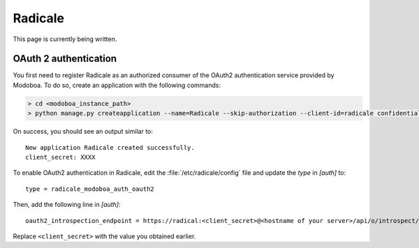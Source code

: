 .. _radicale:

#######
Radicale
#######

This page is currently being written.

.. _dovecot_oauth2:

OAuth 2 authentication
======================

You first need to register Radicale as an authorized consumer of the
OAuth2 authentication service provided by Modoboa. To do so, create an
application with the following commands:

.. sourcecode:: bash

   > cd <modoboa_instance_path>
   > python manage.py createapplication --name=Radicale --skip-authorization --client-id=radicale confidential client-credentials

On success, you should see an output similar to::

  New application Radicale created successfully.
  client_secret: XXXX

To enable OAuth2 authentication in Radicale, edit the :file:`/etc/radicale/config`
file and update the `type` in `[auth]` to::

  type = radicale_modoboa_auth_oauth2

Then, add the following line in `[auth]`::

  oauth2_introspection_endpoint = https://radical:<client_secret>@<hostname of your server>/api/o/introspect/


Replace ``<client_secret>`` with the value you obtained earlier.
